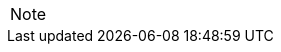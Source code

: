 

// @ARRIVED HERE! //////////////////////////////////////////////////////////////

[EXAMPLE,role="gametranscript"]
================================================================================
================================================================================

................................................................................
................................................................................


// @PSEUDOCODE: The following code examples might not highlight well due to the
//              presence of '...' ot square brackets placeholder!

[source,alan]
--------------------------------------------------------------------------------
--------------------------------------------------------------------------------

// @FIXME: Code With Line-Numbers
[source,alan]
--------------------------------------------------------------------------------
--------------------------------------------------------------------------------

(((BNF, rules of, )))
(((BNF, rules of, output statements, )))
(((BNF, rules of, expressions, )))
(((BNF, rules of, XXXX)))
(((BNF, rules of, output statements, XXX)))

[source,ebnf]
--------------------------------------------------------------------------------
--------------------------------------------------------------------------------

[NOTE]
================================================================================
================================================================================

// ==============================================================================
//                             @FIXME: MISSING IMAGE!
// ==============================================================================

// @FIXME: CLEANUP TABLE

// EOF //
